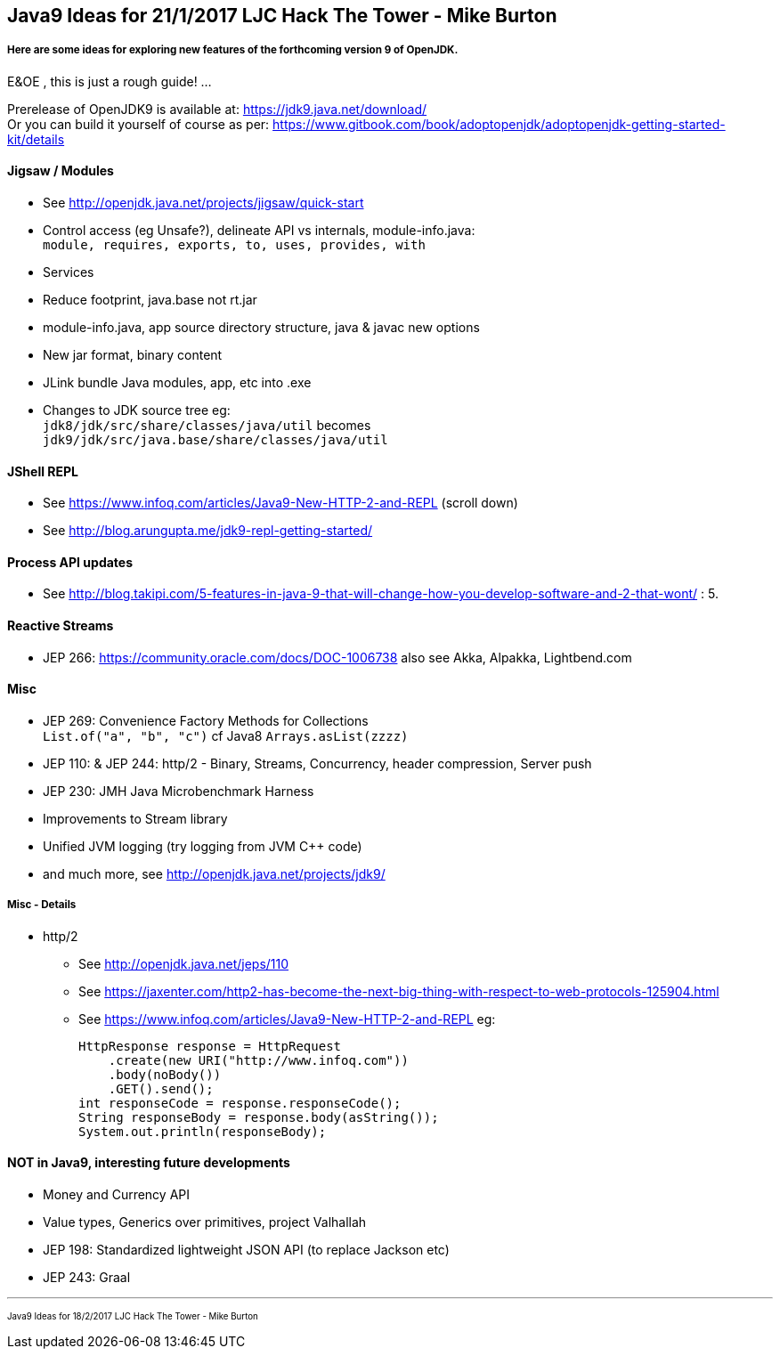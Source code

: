== Java9 Ideas for 21/1/2017 LJC Hack The Tower - Mike Burton

===== Here are some ideas for exploring new features of the forthcoming version 9 of OpenJDK.

E&OE , this is just a rough guide! ...

Prerelease of OpenJDK9 is available at: https://jdk9.java.net/download/ +
Or you can build it yourself of course as per: https://www.gitbook.com/book/adoptopenjdk/adoptopenjdk-getting-started-kit/details


==== Jigsaw / Modules
* See http://openjdk.java.net/projects/jigsaw/quick-start
* Control access (eg Unsafe?), delineate API vs internals, module-info.java: +
`module, requires, exports, to, uses, provides, with`
* Services
* Reduce footprint, java.base not rt.jar
* module-info.java, app source directory structure, java & javac new options
* New jar format, binary content
* JLink bundle Java modules, app, etc into .exe
* Changes to JDK source tree eg: +
`jdk8/jdk/src/share/classes/java/util` becomes +
`jdk9/jdk/src/java.base/share/classes/java/util`


==== JShell REPL
* See https://www.infoq.com/articles/Java9-New-HTTP-2-and-REPL (scroll down)
* See http://blog.arungupta.me/jdk9-repl-getting-started/


==== Process API updates
* See http://blog.takipi.com/5-features-in-java-9-that-will-change-how-you-develop-software-and-2-that-wont/ : 5.


==== Reactive Streams
* JEP 266: https://community.oracle.com/docs/DOC-1006738 also see Akka, Alpakka, Lightbend.com


==== Misc
* JEP 269: Convenience Factory Methods for Collections +
`List.of("a", "b", "c")` cf Java8 `Arrays.asList(zzzz)`
* JEP 110: & JEP 244: http/2 - Binary, Streams, Concurrency, header compression, Server push 
* JEP 230: JMH Java Microbenchmark Harness
* Improvements to Stream library
* Unified JVM logging (try logging from JVM C++ code)
* and much more, see http://openjdk.java.net/projects/jdk9/

===== Misc - Details
* http/2
** See http://openjdk.java.net/jeps/110
** See https://jaxenter.com/http2-has-become-the-next-big-thing-with-respect-to-web-protocols-125904.html
** See https://www.infoq.com/articles/Java9-New-HTTP-2-and-REPL eg:

 HttpResponse response = HttpRequest
     .create(new URI("http://www.infoq.com"))
     .body(noBody())
     .GET().send();
 int responseCode = response.responseCode();
 String responseBody = response.body(asString());
 System.out.println(responseBody);




==== NOT in Java9, interesting future developments
* Money and Currency API
* Value types, Generics over primitives, project Valhallah
* JEP 198: Standardized lightweight JSON API (to replace Jackson etc)
* JEP 243: Graal

---
pass:[<small><sub>Java9 Ideas for 18/2/2017 LJC Hack The Tower - Mike Burton</sub></small>] 

<<<


